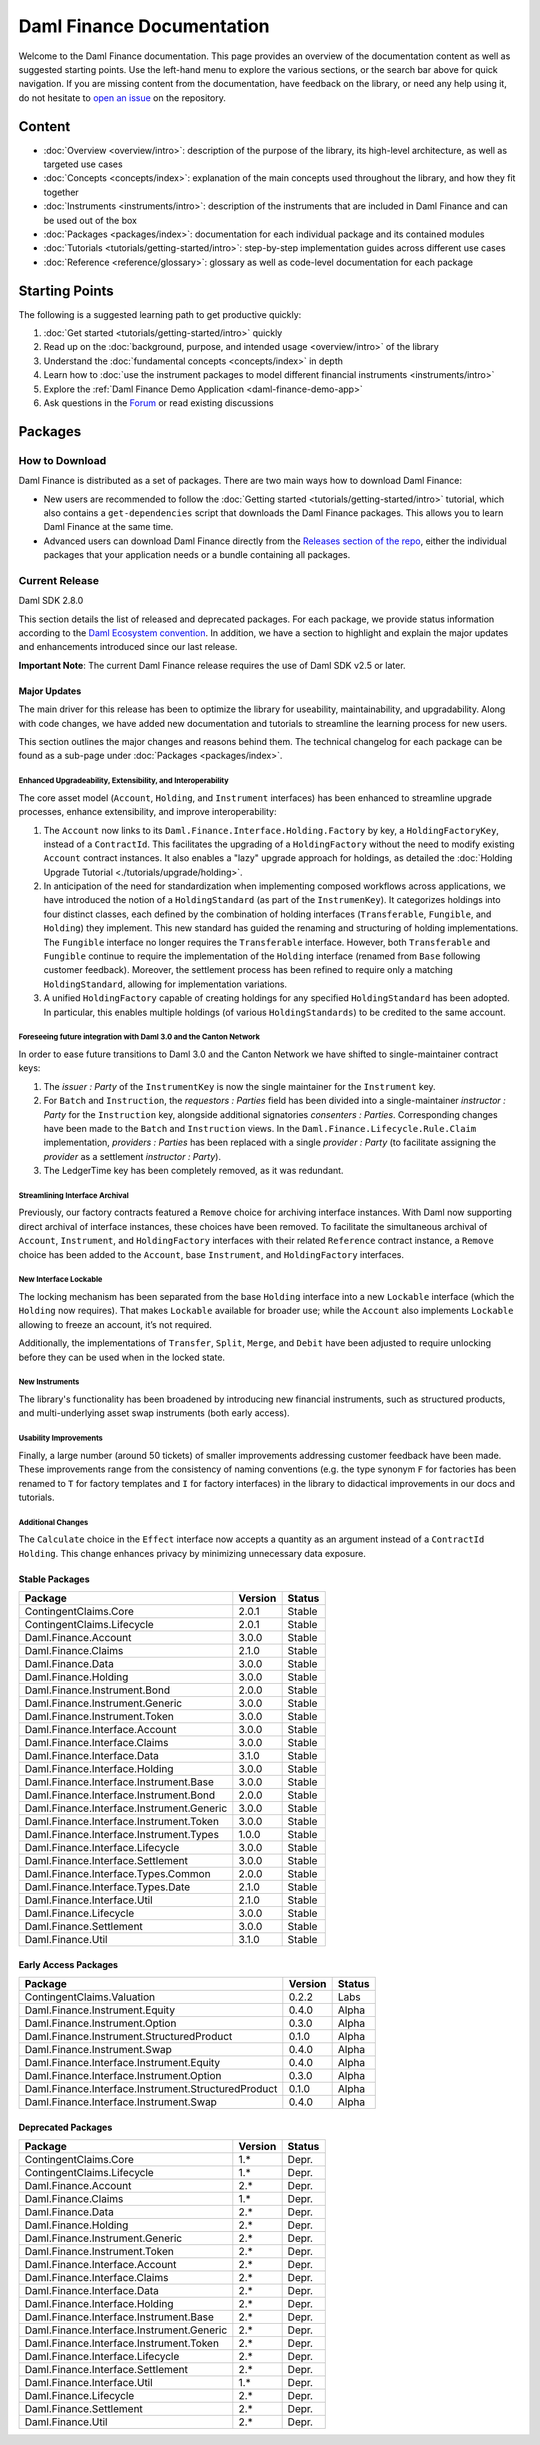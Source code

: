 .. Copyright (c) 2023 Digital Asset (Switzerland) GmbH and/or its affiliates. All rights reserved.
.. SPDX-License-Identifier: Apache-2.0

Daml Finance Documentation
##########################

Welcome to the Daml Finance documentation. This page provides an overview of the documentation
content as well as suggested starting points. Use the left-hand menu to explore the various
sections, or the search bar above for quick navigation. If you are missing content from the
documentation, have feedback on the library, or need any help using it, do not hesitate to
`open an issue <https://github.com/digital-asset/daml-finance/issues>`_ on the repository.

Content
*******

* :doc:`Overview <overview/intro>`: description of the purpose of the library, its high-level
  architecture, as well as targeted use cases
* :doc:`Concepts <concepts/index>`: explanation of the main concepts used throughout the library,
  and how they fit together
* :doc:`Instruments <instruments/intro>`: description of the instruments that are
  included in Daml Finance and can be used out of the box
* :doc:`Packages <packages/index>`: documentation for each individual package and its contained
  modules
* :doc:`Tutorials <tutorials/getting-started/intro>`: step-by-step implementation guides across
  different use cases
* :doc:`Reference <reference/glossary>`: glossary as well as code-level documentation for each
  package

Starting Points
***************

The following is a suggested learning path to get productive quickly:

#. :doc:`Get started <tutorials/getting-started/intro>` quickly
#. Read up on the :doc:`background, purpose, and intended usage <overview/intro>` of the library
#. Understand the :doc:`fundamental concepts <concepts/index>` in depth
#. Learn how to
   :doc:`use the instrument packages to model different financial instruments <instruments/intro>`
#. Explore the :ref:`Daml Finance Demo Application <daml-finance-demo-app>`
#. Ask questions in the `Forum <https://discuss.daml.com/tag/daml-finance>`_ or read existing
   discussions

.. _releases:

Packages
********

How to Download
===============

Daml Finance is distributed as a set of packages. There are two main ways how to download Daml
Finance:

- New users are recommended to follow the
  :doc:`Getting started <tutorials/getting-started/intro>` tutorial, which also contains a
  ``get-dependencies`` script that downloads the Daml Finance packages. This allows you to learn
  Daml Finance at the same time.
- Advanced users can download Daml Finance directly from the
  `Releases section of the repo <https://github.com/digital-asset/daml-finance/releases>`_, either
  the individual packages that your application needs or a bundle containing all packages.

Current Release
===============

Daml SDK 2.8.0

This section details the list of released and deprecated packages. For each package, we provide
status information according to the
`Daml Ecosystem convention <https://docs.daml.com/support/status-definitions.html>`_. In addition,
we have a section to highlight and explain the major updates and enhancements introduced since our
last release.

**Important Note**: The current Daml Finance release requires the use of Daml SDK v2.5 or later.

Major Updates
-------------

The main driver for this release has been to optimize the library for useability, maintainability,
and upgradability. Along with code changes, we have added new documentation and tutorials to
streamline the learning process for new users.

This section outlines the major changes and reasons behind them. The technical changelog for each
package can be found as a sub-page under :doc:`Packages <packages/index>`.

Enhanced Upgradeability, Extensibility, and Interoperability
~~~~~~~~~~~~~~~~~~~~~~~~~~~~~~~~~~~~~~~~~~~~~~~~~~~~~~~~~~~~

The core asset model (``Account``, ``Holding``, and ``Instrument`` interfaces) has been enhanced to
streamline upgrade processes, enhance extensibility, and improve interoperability:

#. The ``Account`` now links to its ``Daml.Finance.Interface.Holding.Factory`` by key, a
   ``HoldingFactoryKey``, instead of a ``ContractId``. This facilitates the upgrading of a
   ``HoldingFactory`` without the need to modify existing ``Account`` contract instances. It also
   enables a "lazy" upgrade approach for holdings, as detailed the
   :doc:`Holding Upgrade Tutorial <./tutorials/upgrade/holding>`.

#. In anticipation of the need for standardization when implementing composed workflows across
   applications, we have introduced the notion of a ``HoldingStandard`` (as part of the
   ``InstrumenKey``). It categorizes holdings into four distinct classes, each defined by the
   combination of holding interfaces (``Transferable``, ``Fungible``, and ``Holding``) they
   implement. This new standard has guided the renaming and structuring of holding implementations.
   The ``Fungible`` interface no longer requires the ``Transferable`` interface. However, both
   ``Transferable`` and ``Fungible`` continue to require the implementation of the ``Holding``
   interface (renamed from ``Base`` following customer feedback). Moreover, the settlement process
   has been refined to require only a matching ``HoldingStandard``, allowing for implementation
   variations.

#. A unified ``HoldingFactory`` capable of creating holdings for any specified ``HoldingStandard``
   has been adopted. In particular, this enables multiple holdings (of various ``HoldingStandards``)
   to be credited to the same account.

Foreseeing future integration with Daml 3.0 and the Canton Network
~~~~~~~~~~~~~~~~~~~~~~~~~~~~~~~~~~~~~~~~~~~~~~~~~~~~~~~~~~~~~~~~~~

In order to ease future transitions to Daml 3.0 and the Canton Network we have shifted to
single-maintainer contract keys:

#. The `issuer : Party` of the ``InstrumentKey`` is now the single maintainer for the ``Instrument``
   key.

#. For ``Batch`` and ``Instruction``, the `requestors : Parties` field has been divided into a
   single-maintainer `instructor : Party` for the ``Instruction`` key, alongside additional
   signatories `consenters : Parties`. Corresponding changes have been made to the ``Batch`` and
   ``Instruction`` views. In the ``Daml.Finance.Lifecycle.Rule.Claim`` implementation,
   `providers : Parties` has been replaced with a single `provider : Party` (to facilitate assigning
   the `provider` as a settlement `instructor : Party`).

#. The LedgerTime key has been completely removed, as it was redundant.

Streamlining Interface Archival
~~~~~~~~~~~~~~~~~~~~~~~~~~~~~~~

Previously, our factory contracts featured a ``Remove`` choice for archiving interface instances.
With Daml now supporting direct archival of interface instances, these choices have been removed. To
facilitate the simultaneous archival of ``Account``, ``Instrument``, and ``HoldingFactory``
interfaces with their related ``Reference`` contract instance, a ``Remove`` choice has been added to
the ``Account``, base ``Instrument``, and ``HoldingFactory`` interfaces.

New Interface Lockable
~~~~~~~~~~~~~~~~~~~~~~

The locking mechanism has been separated from the base ``Holding`` interface into a new ``Lockable``
interface (which the ``Holding`` now requires). That makes ``Lockable`` available for broader use;
while the ``Account`` also implements ``Lockable`` allowing to freeze an account, it’s not required.

Additionally, the implementations of ``Transfer``, ``Split``, ``Merge``, and ``Debit`` have been
adjusted to require unlocking before they can be used when in the locked state.

New Instruments
~~~~~~~~~~~~~~~

The library's functionality has been broadened by introducing new financial instruments,
such as structured products, and multi-underlying asset swap instruments (both early access).

Usability Improvements
~~~~~~~~~~~~~~~~~~~~~~

Finally, a large number (around 50 tickets) of smaller improvements addressing customer feedback
have been made. These improvements range from the consistency of naming conventions (e.g. the type
synonym ``F`` for factories has been renamed to ``T`` for factory templates and ``I`` for factory
interfaces) in the library to didactical improvements in our docs and tutorials.

Additional Changes
~~~~~~~~~~~~~~~~~~

The ``Calculate`` choice in the ``Effect`` interface now accepts a quantity as an argument instead
of a ``ContractId Holding``. This change enhances privacy by minimizing unnecessary data exposure.


Stable Packages
---------------

+-------------------------------------------+---------+--------+
| Package                                   | Version | Status |
+===========================================+=========+========+
| ContingentClaims.Core                     | 2.0.1   | Stable |
+-------------------------------------------+---------+--------+
| ContingentClaims.Lifecycle                | 2.0.1   | Stable |
+-------------------------------------------+---------+--------+
| Daml.Finance.Account                      | 3.0.0   | Stable |
+-------------------------------------------+---------+--------+
| Daml.Finance.Claims                       | 2.1.0   | Stable |
+-------------------------------------------+---------+--------+
| Daml.Finance.Data                         | 3.0.0   | Stable |
+-------------------------------------------+---------+--------+
| Daml.Finance.Holding                      | 3.0.0   | Stable |
+-------------------------------------------+---------+--------+
| Daml.Finance.Instrument.Bond              | 2.0.0   | Stable |
+-------------------------------------------+---------+--------+
| Daml.Finance.Instrument.Generic           | 3.0.0   | Stable |
+-------------------------------------------+---------+--------+
| Daml.Finance.Instrument.Token             | 3.0.0   | Stable |
+-------------------------------------------+---------+--------+
| Daml.Finance.Interface.Account            | 3.0.0   | Stable |
+-------------------------------------------+---------+--------+
| Daml.Finance.Interface.Claims             | 3.0.0   | Stable |
+-------------------------------------------+---------+--------+
| Daml.Finance.Interface.Data               | 3.1.0   | Stable |
+-------------------------------------------+---------+--------+
| Daml.Finance.Interface.Holding            | 3.0.0   | Stable |
+-------------------------------------------+---------+--------+
| Daml.Finance.Interface.Instrument.Base    | 3.0.0   | Stable |
+-------------------------------------------+---------+--------+
| Daml.Finance.Interface.Instrument.Bond    | 2.0.0   | Stable |
+-------------------------------------------+---------+--------+
| Daml.Finance.Interface.Instrument.Generic | 3.0.0   | Stable |
+-------------------------------------------+---------+--------+
| Daml.Finance.Interface.Instrument.Token   | 3.0.0   | Stable |
+-------------------------------------------+---------+--------+
| Daml.Finance.Interface.Instrument.Types   | 1.0.0   | Stable |
+-------------------------------------------+---------+--------+
| Daml.Finance.Interface.Lifecycle          | 3.0.0   | Stable |
+-------------------------------------------+---------+--------+
| Daml.Finance.Interface.Settlement         | 3.0.0   | Stable |
+-------------------------------------------+---------+--------+
| Daml.Finance.Interface.Types.Common       | 2.0.0   | Stable |
+-------------------------------------------+---------+--------+
| Daml.Finance.Interface.Types.Date         | 2.1.0   | Stable |
+-------------------------------------------+---------+--------+
| Daml.Finance.Interface.Util               | 2.1.0   | Stable |
+-------------------------------------------+---------+--------+
| Daml.Finance.Lifecycle                    | 3.0.0   | Stable |
+-------------------------------------------+---------+--------+
| Daml.Finance.Settlement                   | 3.0.0   | Stable |
+-------------------------------------------+---------+--------+
| Daml.Finance.Util                         | 3.1.0   | Stable |
+-------------------------------------------+---------+--------+

Early Access Packages
---------------------

+-----------------------------------------------------+---------+--------+
| Package                                             | Version | Status |
+=====================================================+=========+========+
| ContingentClaims.Valuation                          | 0.2.2   | Labs   |
+-----------------------------------------------------+---------+--------+
| Daml.Finance.Instrument.Equity                      | 0.4.0   | Alpha  |
+-----------------------------------------------------+---------+--------+
| Daml.Finance.Instrument.Option                      | 0.3.0   | Alpha  |
+-----------------------------------------------------+---------+--------+
| Daml.Finance.Instrument.StructuredProduct           | 0.1.0   | Alpha  |
+-----------------------------------------------------+---------+--------+
| Daml.Finance.Instrument.Swap                        | 0.4.0   | Alpha  |
+-----------------------------------------------------+---------+--------+
| Daml.Finance.Interface.Instrument.Equity            | 0.4.0   | Alpha  |
+-----------------------------------------------------+---------+--------+
| Daml.Finance.Interface.Instrument.Option            | 0.3.0   | Alpha  |
+-----------------------------------------------------+---------+--------+
| Daml.Finance.Interface.Instrument.StructuredProduct | 0.1.0   | Alpha  |
+-----------------------------------------------------+---------+--------+
| Daml.Finance.Interface.Instrument.Swap              | 0.4.0   | Alpha  |
+-----------------------------------------------------+---------+--------+

Deprecated Packages
-------------------

+--------------------------------------------+--------------------+--------+
| Package                                    | Version            | Status |
+============================================+====================+========+
| ContingentClaims.Core                      | 1.*                | Depr.  |
+--------------------------------------------+--------------------+--------+
| ContingentClaims.Lifecycle                 | 1.*                | Depr.  |
+--------------------------------------------+--------------------+--------+
| Daml.Finance.Account                       | 2.*                | Depr.  |
+--------------------------------------------+--------------------+--------+
| Daml.Finance.Claims                        | 1.*                | Depr.  |
+--------------------------------------------+--------------------+--------+
| Daml.Finance.Data                          | 2.*                | Depr.  |
+--------------------------------------------+--------------------+--------+
| Daml.Finance.Holding                       | 2.*                | Depr.  |
+--------------------------------------------+--------------------+--------+
| Daml.Finance.Instrument.Generic            | 2.*                | Depr.  |
+--------------------------------------------+--------------------+--------+
| Daml.Finance.Instrument.Token              | 2.*                | Depr.  |
+--------------------------------------------+--------------------+--------+
| Daml.Finance.Interface.Account             | 2.*                | Depr.  |
+--------------------------------------------+--------------------+--------+
| Daml.Finance.Interface.Claims              | 2.*                | Depr.  |
+--------------------------------------------+--------------------+--------+
| Daml.Finance.Interface.Data                | 2.*                | Depr.  |
+--------------------------------------------+--------------------+--------+
| Daml.Finance.Interface.Holding             | 2.*                | Depr.  |
+--------------------------------------------+--------------------+--------+
| Daml.Finance.Interface.Instrument.Base     | 2.*                | Depr.  |
+--------------------------------------------+--------------------+--------+
| Daml.Finance.Interface.Instrument.Generic  | 2.*                | Depr.  |
+--------------------------------------------+--------------------+--------+
| Daml.Finance.Interface.Instrument.Token    | 2.*                | Depr.  |
+--------------------------------------------+--------------------+--------+
| Daml.Finance.Interface.Lifecycle           | 2.*                | Depr.  |
+--------------------------------------------+--------------------+--------+
| Daml.Finance.Interface.Settlement          | 2.*                | Depr.  |
+--------------------------------------------+--------------------+--------+
| Daml.Finance.Interface.Util                | 1.*                | Depr.  |
+--------------------------------------------+--------------------+--------+
| Daml.Finance.Lifecycle                     | 2.*                | Depr.  |
+--------------------------------------------+--------------------+--------+
| Daml.Finance.Settlement                    | 2.*                | Depr.  |
+--------------------------------------------+--------------------+--------+
| Daml.Finance.Util                          | 2.*                | Depr.  |
+--------------------------------------------+--------------------+--------+
